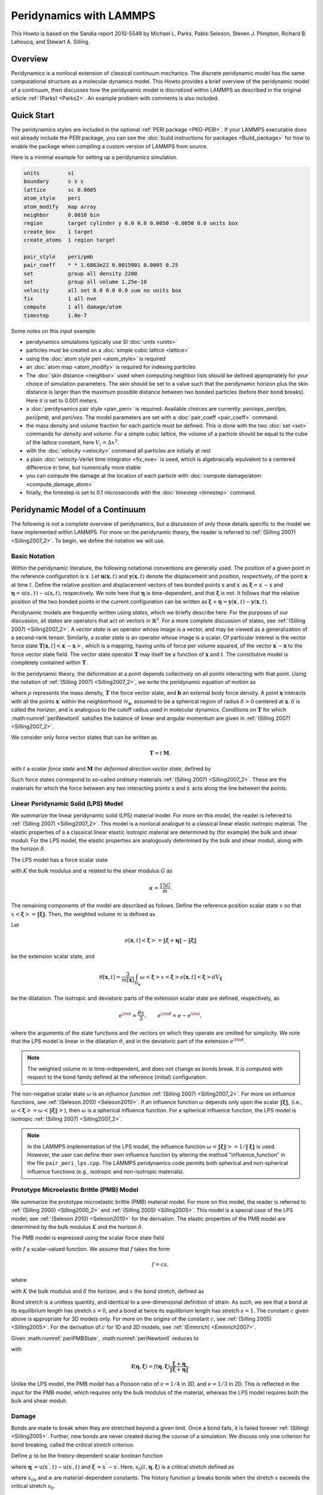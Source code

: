 Peridynamics with LAMMPS
========================

This Howto is based on the Sandia report 2010-5549 by Michael L. Parks,
Pablo Seleson, Steven J. Plimpton, Richard B. Lehoucq, and
Stewart A. Silling.

Overview
""""""""

Peridynamics is a nonlocal extension of classical continuum mechanics.
The discrete peridynamic model has the same computational structure as a
molecular dynamics model.  This Howto provides a brief overview of the
peridynamic model of a continuum, then discusses how the peridynamic
model is discretized within LAMMPS as described in the original article
:ref:`(Parks) <Parks2>`.  An example problem with comments is also
included.

Quick Start
"""""""""""

The peridynamics styles are included in the optional :ref:`PERI package
<PKG-PERI>`.  If your LAMMPS executable does not already include the
PERI package, you can see the :doc:`build instructions for packages
<Build_package>` for how to enable the package when compiling a custom
version of LAMMPS from source.

Here is a minimal example for setting up a peridynamics simulation.

.. code-block:: LAMMPS

   units         si
   boundary      s s s
   lattice       sc 0.0005
   atom_style    peri
   atom_modify   map array
   neighbor      0.0010 bin
   region        target cylinder y 0.0 0.0 0.0050 -0.0050 0.0 units box
   create_box    1 target
   create_atoms  1 region target

   pair_style    peri/pmb
   pair_coeff    * * 1.6863e22 0.0015001 0.0005 0.25
   set           group all density 2200
   set           group all volume 1.25e-10
   velocity      all set 0.0 0.0 0.0 sum no units box
   fix           1 all nve
   compute       1 all damage/atom
   timestep      1.0e-7

Some notes on this input example:

- peridynamics simulations typically use SI :doc:`units <units>`
- particles must be created on a :doc:`simple cubic lattice <lattice>`
- using the :doc:`atom style peri <atom_style>` is required
- an :doc:`atom map <atom_modify>` is required for indexing particles
- The :doc:`skin distance <neighbor>` used when computing neighbor lists
  should be defined appropriately for your choice of simulation
  parameters. The *skin* should be set to a value such that the
  peridynamic horizon plus the skin distance is larger than the maximum
  possible distance between two bonded particles (before their bond
  breaks). Here it is set to 0.001 meters.
- a :doc:`peridynamics pair style <pair_peri>` is required.  Available
  choices are currently: *peri/eps*, *peri/lps*, *peri/pmb*, and
  *peri/ves*.  The model parameters are set with a :doc:`pair_coeff
  <pair_coeff>` command.
- the mass density and volume fraction for each particle must be
  defined.  This is done with the two :doc:`set <set>` commands for
  *density* and *volume*.  For a simple cubic lattice, the volume of a
  particle should be equal to the cube of the lattice constant, here
  :math:`V_i = \Delta x ^3`.
- with the :doc:`velocity <velocity>` command all particles are initially at rest
- a plain :doc:`velocity-Verlet time integrator <fix_nve>` is used,
  which is algebraically equivalent to a centered difference in time,
  but numerically more stable
- you can compute the damage at the location of each particle with
  :doc:`compute damage/atom <compute_damage_atom>`
- finally, the timestep is set to 0.1 microseconds with the
  :doc:`timestep <timestep>` command.


Peridynamic Model of a Continuum
""""""""""""""""""""""""""""""""

The following is not a complete overview of peridynamics, but a
discussion of only those details specific to the model we have
implemented within LAMMPS. For more on the peridynamic theory, the
reader is referred to :ref:`(Silling 2007) <Silling2007_2>`. To begin,
we define the notation we will use.

Basic Notation
^^^^^^^^^^^^^^

Within the peridynamic literature, the following notational conventions
are generally used. The position of a given point in the reference
configuration is :math:`\textbf{x}`. Let
:math:`\mathbf{u}(\mathbf{x},t)` and :math:`\mathbf{y}(\mathbf{x},t)`
denote the displacement and position, respectively, of the point
:math:`\mathbf{x}` at time :math:`t`. Define the relative position and
displacement vectors of two bonded points :math:`\textbf{x}` and
:math:`\textbf{x}^\prime` as :math:`\mathbf{\xi} = \textbf{x}^\prime -
\textbf{x}` and :math:`\mathbf{\eta} = \textbf{u}(\textbf{x}^\prime,t) -
\textbf{u}(\textbf{x},t)`, respectively. We note here that
:math:`\mathbf{\eta}` is time-dependent, and that :math:`\mathbf{\xi}`
is not. It follows that the relative position of the two bonded points
in the current configuration can be written as :math:`\boldsymbol{\xi} +
\boldsymbol{\eta} =
\mathbf{y}(\mathbf{x}^{\prime},t)-\mathbf{y}(\mathbf{x},t)`.

Peridynamic models are frequently written using *states*, which we
briefly describe here. For the purposes of our discussion, all states
are operators that act on vectors in :math:`\mathbb{R}^3`. For a more
complete discussion of states, see :ref:`(Silling 2007)
<Silling2007_2>`. A *vector state* is an operator whose image is a
vector, and may be viewed as a generalization of a second-rank
tensor. Similarly, a *scalar state* is an operator whose image is a
scalar. Of particular interest is the vector force state
:math:`\underline{\mathbf{T}}\left[ \mathbf{x},t \right]\left<
\mathbf{x}^{\prime}-\mathbf{x} \right>`, which is a mapping, having
units of force per volume squared, of the vector
:math:`\mathbf{x}^{\prime}-\mathbf{x}` to the force vector state
field. The vector state operator :math:`\underline{\mathbf{T}}` may
itself be a function of :math:`\mathbf{x}` and :math:`t`. The
constitutive model is completely contained within
:math:`\underline{\mathbf{T}}`.

In the peridynamic theory, the deformation at a point depends
collectively on all points interacting with that point. Using the
notation of :ref:`(Silling 2007) <Silling2007_2>`, we write the
peridynamic equation of motion as

.. math::
   :label: periNewtonII

   \rho(\mathbf{x}) \ddot{\mathbf{u}}(\mathbf{x},t) =
   \int_{\mathcal{H}_{\mathbf{x}}} \left\{
   \underline{\mathbf{T}}\left[\mathbf{x},t
   \right]\left<\mathbf{x}^{\prime}-\mathbf{x} \right> -
   \underline{\mathbf{T}}\left[\mathbf{x}^{\prime},t
   \right]\left<\mathbf{x}-\mathbf{x}^{\prime} \right> \right\}
   {d}V_{\mathbf{x}^\prime} + \mathbf{b}(\mathbf{x},t),

where :math:`\rho` represents the mass density,
:math:`\underline{\mathbf{T}}` the force vector state, and
:math:`\mathbf{b}` an external body force density. A point
:math:`\mathbf{x}` interacts with all the points
:math:`\mathbf{x}^{\prime}` within the neighborhood
:math:`\mathcal{H}_{\mathbf{x}}`, assumed to be a spherical region of
radius :math:`\delta>0` centered at :math:`\mathbf{x}`. :math:`\delta`
is called the *horizon*, and is analogous to the cutoff radius used in
molecular dynamics. Conditions on :math:`\underline{\mathbf{T}}` for
which :math:numref:`periNewtonII` satisfies the balance of linear and angular
momentum are given in :ref:`(Silling 2007) <Silling2007_2>`.

We consider only force vector states that can be written as

.. math::

   \underline{\mathbf{T}} = \underline{t}\,\underline{\mathbf{M}},

with :math:`\underline{t}` a *scalar force state* and
:math:`\underline{\mathbf{M}}` the *deformed direction vector
state*, defined by

.. math::
   :label: periM

   \underline{\mathbf{M}}\left< \boldsymbol{\xi} \right> =
   \left\{ \begin{array}{cl}
   \frac{\boldsymbol{\xi} + \boldsymbol{\eta}}{
   \left\Vert \boldsymbol{\xi} + \boldsymbol{\eta} \right\Vert
   } & \left\Vert \boldsymbol{\xi} + \boldsymbol{\eta} \right\Vert \neq 0 \\
   \boldsymbol{0}  & \textrm{otherwise}
   \end{array}
   \right. .

Such force states correspond to so-called *ordinary* materials
:ref:`(Silling 2007) <Silling2007_2>`. These are the materials for which
the force between any two interacting points :math:`\textbf{x}` and
:math:`\textbf{x}^\prime` acts along the line between the points.


Linear Peridynamic Solid (LPS) Model
^^^^^^^^^^^^^^^^^^^^^^^^^^^^^^^^^^^^

We summarize the linear peridynamic solid (LPS) material model. For more
on this model, the reader is referred to :ref:`(Silling 2007)
<Silling2007_2>`.  This model is a nonlocal analogue to a classical
linear elastic isotropic material. The elastic properties of a a
classical linear elastic isotropic material are determined by (for
example) the bulk and shear moduli. For the LPS model, the elastic
properties are analogously determined by the bulk and shear moduli,
along with the horizon :math:`\delta`.

The LPS model has a force scalar state

.. math::
   :label: periLPSState

   \underline{t} = \frac{3K\theta}{m}\underline{\omega}\,\underline{x} +
   \alpha \underline{\omega}\,\underline{e}^{\rm d},

with :math:`K` the bulk modulus and :math:`\alpha` related to the shear
modulus :math:`G` as

.. math::

   \alpha = \frac{15 G}{m}.

The remaining components of the model are described as follows. Define
the reference position scalar state :math:`\underline{x}` so that
:math:`\underline{x}\left<\boldsymbol{\xi} \right> = \left\Vert
\boldsymbol{\xi} \right\Vert`. Then, the weighted volume :math:`m` is
defined as

.. math::
   :label: periWeightedVolume

   m\left[ \mathbf{x} \right] = \int_{\mathcal{H}_\mathbf{x}}
   \underline{\omega} \left<\boldsymbol{\xi}\right>
   \underline{x}\left<\boldsymbol{\xi} \right>
   \underline{x}\left<\boldsymbol{\xi} \right>{d}V_{\boldsymbol{\xi} }.

Let

.. math::

   \underline{e}\left[ \mathbf{x},t \right] \left<\boldsymbol{\xi}
   \right> = \left\Vert \boldsymbol{\xi} + \boldsymbol{\eta}
   \right\Vert - \left\Vert \boldsymbol{\xi} \right\Vert

be the extension scalar state, and

.. math::

   \theta\left[ \mathbf{x}, t \right] = \frac{3}{m\left[ \mathbf{x}
   \right]}\int_{\mathcal{H}_\mathbf{x}} \underline{\omega}
   \left<\boldsymbol{\xi}\right> \underline{x}\left<\boldsymbol{\xi}
   \right> \underline{e}\left[ \mathbf{x},t
   \right]\left<\boldsymbol{\xi} \right>{d}V_{\boldsymbol{\xi}}

be the dilatation. The isotropic and deviatoric parts of the extension
scalar state are defined, respectively, as

.. math::

   \underline{e}^{\rm i}=\frac{\theta \underline{x}}{3}, \qquad
   \underline{e}^{\rm d} = \underline{e}- \underline{e}^{\rm i},


where the arguments of the state functions and the vectors on which they
operate are omitted for simplicity. We note that the LPS model is linear
in the dilatation :math:`\theta`, and in the deviatoric part of the
extension :math:`\underline{e}^{\rm d}`.

.. note::

   The weighted volume :math:`m` is time-independent, and does
   not change as bonds break. It is computed with respect to the bond
   family defined at the reference (initial) configuration.

The non-negative scalar state :math:`\underline{\omega}` is an
*influence function* :ref:`(Silling 2007) <Silling2007_2>`. For more on
influence functions, see :ref:`(Seleson 2010) <Seleson2010>`. If an
influence function :math:`\underline{\omega}` depends only upon the
scalar :math:`\left\Vert \boldsymbol{\xi} \right\Vert`, (i.e.,
:math:`\underline{\omega}\left<\boldsymbol{\xi}\right> =
\underline{\omega}\left<\left\Vert \boldsymbol{\xi} \right\Vert\right>`\
), then :math:`\underline{\omega}` is a spherical influence function.
For a spherical influence function, the LPS model is isotropic
:ref:`(Silling 2007) <Silling2007_2>`.

.. note::

   In the LAMMPS implementation of the LPS model, the influence function
   :math:`\underline{\omega}\left<\left\Vert \boldsymbol{\xi}
   \right\Vert\right> = 1 / \left\Vert \boldsymbol{\xi} \right\Vert` is
   used. However, the user can define their own influence function by
   altering the method "influence_function" in the file
   ``pair_peri_lps.cpp``. The LAMMPS peridynamics code permits both
   spherical and non-spherical influence functions (e.g., isotropic and
   non-isotropic materials).


Prototype Microelastic Brittle (PMB) Model
^^^^^^^^^^^^^^^^^^^^^^^^^^^^^^^^^^^^^^^^^^

We summarize the prototype microelastic brittle (PMB) material
model. For more on this model, the reader is referred to
:ref:`(Silling 2000) <Silling2000_2>` and :ref:`(Silling 2005)
<Silling2005>`.  This model is a special case of the LPS model; see
:ref:`(Seleson 2010) <Seleson2010>` for the derivation. The elastic
properties of the PMB model are determined by the bulk modulus :math:`K`
and the horizon :math:`\delta`.

The PMB model is expressed using the scalar force state field

.. math::
   :label: periPMBState

   \underline{t}\left[ \mathbf{x},t \right]\left< \boldsymbol{\xi} \right> = \frac{1}{2} f\left( \boldsymbol{\eta} ,\boldsymbol{\xi} \right),

with :math:`f` a scalar-valued function. We assume that :math:`f` takes
the form

.. math::

   f = c s,

where

.. math::
   :label: peric

   c = \frac{18K}{\pi \delta^4},

with :math:`K` the bulk modulus and :math:`\delta` the horizon, and
:math:`s` the bond stretch, defined as

.. math::
   :label: peristretch

   s(t,\mathbf{\eta},\mathbf{\xi}) = \frac{ \left\Vert {\mathbf{\eta}+\mathbf{\xi}} \right\Vert - \left\Vert {\mathbf{\xi}} \right\Vert }{\left\Vert {\mathbf{\xi}} \right\Vert}.

Bond stretch is a unitless quantity, and identical to a one-dimensional
definition of strain. As such, we see that a bond at its equilibrium
length has stretch :math:`s=0`, and a bond at twice its equilibrium
length has stretch :math:`s=1`.  The constant :math:`c` given above is
appropriate for 3D models only. For more on the origins of the constant
:math:`c`, see :ref:`(Silling 2005) <Silling2005>`. For the derivation
of :math:`c` for 1D and 2D models, see :ref:`(Emmrich) <Emmrich2007>`.

Given :math:numref:`periPMBState`, :math:numref:`periNewtonII` reduces to

.. math::
   :label: periPMBEOM

   \rho(\mathbf{x}) \ddot{\mathbf{u}}(\mathbf{x},t) = \int_{\mathcal{H}_\mathbf{x}} \mathbf{f} \left( \boldsymbol{\eta},\boldsymbol{\xi} \right){d}V_{\boldsymbol{\xi}} + \mathbf{b}(\mathbf{x},t),

with

.. math::

   \mathbf{f} \left( \boldsymbol{\eta},  \boldsymbol{\xi}\right) =f \left( \boldsymbol{\eta},  \boldsymbol{\xi}\right)  \frac{\boldsymbol{\xi}+ \boldsymbol{\eta}}{ \left\Vert {\boldsymbol{\xi} + \boldsymbol{\eta}} \right\Vert}.

Unlike the LPS model, the PMB model has a Poisson ratio of
:math:`\nu=1/4` in 3D, and :math:`\nu=1/3` in 2D. This is reflected in
the input for the PMB model, which requires only the bulk modulus of the
material, whereas the LPS model requires both the bulk and shear moduli.

.. _peridamage:

Damage
^^^^^^

Bonds are made to break when they are stretched beyond a given
limit. Once a bond fails, it is failed forever :ref:`(Silling)
<Silling2005>`. Further, new bonds are never created during the course
of a simulation. We discuss only one criterion for bond breaking, called
the *critical stretch* criterion.

Define :math:`\mu` to be the history-dependent scalar
boolean function

.. math::
   :label: perimu

   \mu(t,\mathbf{\eta},\mathbf{\xi}) = \left\{
   \begin{array}{cl}
   1 & \mbox{if $s(t^\prime,\mathbf{\eta},\mathbf{\xi})< \min \left(s_0(t^\prime,\mathbf{\eta},\mathbf{\xi}) , s_0(t^\prime,\mathbf{\eta}^\prime,\mathbf{\xi}^\prime) \right)$ for all $0 \leq t^\prime \leq t$} \\
   0 & \mbox{otherwise}
   \end{array}\right\}.

where :math:`\mathbf{\eta}^\prime = \textbf{u}(\textbf{x}^{\prime
\prime},t) - \textbf{u}(\textbf{x}^\prime,t)` and
:math:`\mathbf{\xi}^\prime = \textbf{x}^{\prime \prime} -
\textbf{x}^\prime`. Here, :math:`s_0(t,\mathbf{\eta},\mathbf{\xi})` is a
critical stretch defined as

.. math::
   :label: peris0

   s_0(t,\mathbf{\eta},\mathbf{\xi}) = s_{00} - \alpha s_{\min}(t,\mathbf{\eta},\mathbf{\xi}), \qquad s_{\min}(t) = \min_{\mathbf{\xi}} s(t,\mathbf{\eta},\mathbf{\xi}),

where :math:`s_{00}` and :math:`\alpha` are material-dependent
constants. The history function :math:`\mu` breaks bonds when the
stretch :math:`s` exceeds the critical stretch :math:`s_0`.

Although :math:`s_0(t,\mathbf{\eta},\mathbf{\xi})` is expressed as a
property of a particle, bond breaking must be a symmetric operation for
all particle pairs sharing a bond. That is, particles :math:`\textbf{x}`
and :math:`\textbf{x}^\prime` must utilize the same test when deciding
to break their common bond. This can be done by any method that treats
the particles symmetrically. In the definition of :math:`\mu` above, we
have chosen to take the minimum of the two :math:`s_0` values for
particles :math:`\textbf{x}` and :math:`\textbf{x}^\prime` when
determining if the :math:`\textbf{x}`--:math:`\textbf{x}^\prime` bond
should be broken.

Following :ref:`(Silling) <Silling2005>`, we can define the damage at a
point :math:`\textbf{x}` as

.. math::
   :label: peridamage

   \varphi(\textbf{x}, t) = 1 - \frac{\int_{\mathcal{H}_{\textbf{x}}} \mu(t,\mathbf{\eta},\mathbf{\xi}) dV_{\textbf{x}^\prime}
   }{ \int_{\mathcal{H}_{\textbf{x}}} dV_{\textbf{x}^\prime} }.

Discrete Peridynamic Model and LAMMPS Implementation
""""""""""""""""""""""""""""""""""""""""""""""""""""

In LAMMPS, instead of :math:numref:`periNewtonII`, we model this equation of
motion:

.. math::

   \rho(\mathbf{x}) \ddot{\textbf{y}}(\mathbf{x},t) = \int_{\mathcal{H}_{\mathbf{x}}}
   \left\{ \underline{\mathbf{T}}\left[ \mathbf{x},t \right]\left<\mathbf{x}^{\prime}-\mathbf{x} \right>
   - \underline{\mathbf{T}}\left[\mathbf{x}^{\prime},t \right]\left<\mathbf{x}-\mathbf{x}^{\prime} \right> \right\}
     {d}V_{\mathbf{x}^\prime} + \mathbf{b}(\mathbf{x},t),

where we explicitly track and store at each timestep the positions and
not the displacements of the particles. We observe that
:math:`\ddot{\textbf{y}}(\textbf{x}, t) = \ddot{\textbf{x}} +
\ddot{\textbf{u}}(\textbf{x}, t) = \ddot{\textbf{u}}(\textbf{x}, t)`, so
that this is equivalent to :math:numref:`periNewtonII`.

Spatial Discretization
^^^^^^^^^^^^^^^^^^^^^^

The region defining a peridynamic material is discretized into particles
forming a simple cubic lattice with lattice constant :math:`\Delta x`,
where each particle :math:`i` is associated with some volume fraction
:math:`V_i`. For any particle :math:`i`, let :math:`\mathcal{F}_i`
denote the family of particles for which particle :math:`i` shares a
bond in the reference configuration.  That is,

.. math::
   :label: periBondFamily

   \mathcal{F}_i = \{ p ~ | ~ \left\Vert {\textbf{x}_p - \textbf{x}_i} \right\Vert \leq \delta \}.

The discretized equation of motion replaces :math:numref:`periNewtonII` with

.. math::
   :label: peridiscreteNewtonII

   \rho \ddot{\textbf{y}}_i^n =
   \sum_{p \in \mathcal{F}_i}
   \left\{ \underline{\mathbf{T}}\left[ \textbf{x}_i,t \right]\left<\textbf{x}_p^{\prime}-\textbf{x}_i \right>
   - \underline{\mathbf{T}}\left[\textbf{x}_p,t \right]\left<\textbf{x}_i-\textbf{x}_p \right> \right\}
     V_{p} + \textbf{b}_i^n,

where :math:`n` is the timestep number and subscripts denote the particle number.

Short-Range Forces
^^^^^^^^^^^^^^^^^^

In the model discussed so far, particles interact only through their
bond forces. A particle with no bonds becomes a free non-interacting
particle. To account for contact forces, short-range forces are
introduced :ref:`(Silling 2007) <Silling2007_2>`. We add to the force in
:math:numref:`peridiscreteNewtonII` the following force

.. math::
   :label: perifS

   \textbf{f}_S(\textbf{y}_p,\textbf{y}_i) = \min \left\{ 0, \frac{c_S}{\delta}(\left\Vert {\textbf{y}_p-\textbf{y}_i} \right\Vert - d_{pi}) \right\}
   \frac{\textbf{y}_p-\textbf{y}_i}{\left\Vert {\textbf{y}_p-\textbf{y}_i} \right\Vert},

where :math:`d_{pi}` is the short-range interaction distance between
particles :math:`p` and :math:`i`, and :math:`c_S` is a multiple of the
constant :math:`c` from :math:numref:`peric`. Note that the short-range force
is always repulsive, never attractive. In practice, we choose

.. math::
   :label: pericS

   c_S = 15 \frac{18K}{\pi \delta^4}.

For the short-range interaction distance, we choose :ref:`(Silling 2007)
<Silling2007_2>`

.. math::
   :label: perid

   d_{pi} = \min \left\{ 0.9 \left\Vert {\textbf{x}_p - \textbf{x}_i} \right\Vert, 1.35 (r_p + r_i) \right\},

where :math:`r_i` is called the *node radius* of particle
:math:`i`. Given a discrete lattice, we choose :math:`r_i` to be half
the lattice constant.

.. note::

   For a simple cubic lattice, :math:`\Delta x = \Delta y = \Delta z`.

Given this definition of :math:`d_{pi}`, contact forces appear only when
particles are under compression.

When accounting for short-range forces, it is convenient to define the
short-range family of particles

.. math::

   \mathcal{F}^S_i = \{ p ~ | ~ \left\Vert {\textbf{y}_p - \textbf{y}_i} \right\Vert \leq d_{pi} \}.


Modification to the Particle Volume
^^^^^^^^^^^^^^^^^^^^^^^^^^^^^^^^^^^

The right-hand side of :math:numref:`peridiscreteNewtonII` may be thought of as
a midpoint quadrature of :math:numref:`periNewtonII`. To slightly improve the
accuracy of this quadrature, we discuss a modification to the particle
volume used in :math:numref:`peridiscreteNewtonII`. In a situation where two
particles share a bond with :math:`\left\Vert { \textbf{x}_p -
\textbf{x}_i }\right\Vert = \delta`, for example, we suppose that only
approximately half the volume of each particle is "seen" by the other
:ref:`(Silling 2007) <Silling2007>`. When computing the force of each
particle on the other we use :math:`V_p / 2` rather than :math:`V_p` in
:math:numref:`peridiscreteNewtonII`. As such, we introduce a nodal volume
scaling function for all bonded particles where :math:`\delta - r_i \leq
\left\Vert { \textbf{x}_p - \textbf{x}_i } \right\Vert \leq \delta` (see
the Figure below).

We choose to use a linear unitless nodal volume scaling function

.. math::

   \nu(\textbf{x}_p - \textbf{x}_i) = \left\{
   \begin{array}{cl}
   -\frac{1}{2 r_i} \left\Vert {\textbf{x}_p - \textbf{x}_i} \right\Vert + \left( \frac{\delta}{2 r_i} + \frac{1}{2} \right) & \mbox{if }
   \delta - r_i \leq \left\Vert {\textbf{x}_p - \textbf{x}_i } \right\Vert \leq \delta \\
   1 & \mbox{if } \left\Vert {\textbf{x}_p - \textbf{x}_i } \right\Vert \leq \delta - r_i \\
   0 & \mbox{otherwise}
   \end{array}
   \right\}

If :math:`\left\Vert {\textbf{x}_p - \textbf{x}_i} \right\Vert = \delta`, :math:`\nu = 0.5`, and if
:math:`\left\Vert {\textbf{x}_p - \textbf{x}_i} \right\Vert = \delta - r_i`, :math:`\nu = 1.0`, for
example.


.. figure:: JPG/pdlammps_fig1.png
   :figwidth: 80%
   :figclass: align-center

   Diagram showing horizon of a particular particle, demonstrating that
   the volume associated with particles near the boundary of the horizon is
   not completely contained within the horizon.

Temporal Discretization
^^^^^^^^^^^^^^^^^^^^^^^

When discretizing time in LAMMPS, we use a velocity-Verlet scheme, where
both the position and velocity of the particle are stored
explicitly. The velocity-Verlet scheme is generally expressed in three
steps. In :ref:`Algorithm 1 <algvelverlet>`, :math:`\rho_i` denotes the
mass density of a particle and :math:`\widetilde{\textbf{f}}_i^n`
denotes the the net force density on particle :math:`i` at timestep
:math:`n`. The LAMMPS command :doc:`fix nve <fix_nve>` performs a
velocity-Verlet integration.

   .. _algvelverlet:

   .. admonition:: Algorithm 1: Velocity Verlet
      :class: tip

      | 1: :math:`\textbf{v}_i^{n + 1/2} = \textbf{v}_i^n + \frac{\Delta t}{2 \rho_i} \widetilde{\textbf{f}}_i^n`
      | 2: :math:`\textbf{y}_i^{n+1}     = \textbf{y}_i^n + \Delta t \textbf{v}_i^{n + 1/2}`
      | 3: :math:`\textbf{v}_i^{n+1} = \textbf{v}_i^{n+1/2} + \frac{\Delta t}{2 \rho_i} \widetilde{\textbf{f}}_i^{n+1}`

Breaking Bonds
^^^^^^^^^^^^^^

During the course of simulation, it may be necessary to break bonds, as
described in the :ref:`Damage section <peridamage>`. Bonds are recorded
as broken in a simulation by removing them from the bond family
:math:`\mathcal{F}_i` (see :math:numref:`periBondFamily`).

A naive implementation would have us first loop over all bonds and
compute :math:`s_{min}` in :math:numref:`peris0`, then loop over all bonds
again and break bonds with a stretch :math:`s > s0` as in
:math:numref:`perimu`, and finally loop over all particles and compute forces
for the next step of :ref:`Algorithm 1 <algvelverlet>`. For reasons of
computational efficiency, we will utilize the values of :math:`s_0` from
the *previous* timestep when deciding to break a bond.

.. note::

   For the first timestep, :math:`s_0` is initialized to
   :math:`\mathbf{\infty}` for all nodes. This means that no bonds may
   be broken until the second timestep. As such, it is recommended that
   the first few timesteps of the peridynamic simulation not involve any
   actions that might result in the breaking of bonds. As a practical
   example, the projectile in the :ref:`commented example below
   <periexample>` is placed such that it does not impact the target
   brittle plate until several timesteps into the simulation.

LPS Pseudocode
^^^^^^^^^^^^^^

A sketch of the LPS model implementation in the PERI package appears in
:ref:`Algorithm 2 <algperilps>`. This algorithm makes use of the
routines in :ref:`Algorithm 3 <algperilpsm>` and :ref:`Algorithm 4
<algperilpstheta>`.

   .. _algperilps:

   .. admonition:: Algorithm 2: LPS Peridynamic Model Pseudocode
      :class: tip

      | Fix :math:`s_{00}`, :math:`\alpha`, horizon :math:`\delta`, bulk modulus :math:`K`, shear modulus :math:`G`, timestep :math:`\Delta t`, and generate initial lattice of particles with lattice constant :math:`\Delta x`. Let there be :math:`N` particles. Define constant :math:`c_S` for repulsive short-range forces.
      | Initialize bonds between all particles :math:`i \neq j` where :math:`\left\Vert {\textbf{x}_j - \textbf{x}_i} \right\Vert \leq \delta`
      | Initialize weighted volume :math:`m` for all particles using :ref:`Algorithm 3 <algperilpsm>`
      | Initialize :math:`s_0 = \mathbf{\infty}` {*Initialize each entry to MAX_DOUBLE*}
      | **while** not done **do**
      |     Perform step 1 of :ref:`Algorithm 1 <algvelverlet>`, updating velocities of all particles
      |     Perform step 2 of :ref:`Algorithm 1 <algvelverlet>`, updating positions of all particles
      |     :math:`\tilde{s}_0 = \mathbf{\infty}` {*Initialize each entry to MAX_DOUBLE*}
      |     **for** :math:`i=1` to :math:`N` **do**
      |         {Compute short-range forces}
      |         **for all** particles :math:`j \in \mathcal{F}^S_i` (the short-range family of nodes for particle :math:`i`) **do**
      |             :math:`r = \left\Vert {\textbf{y}_j - \textbf{y}_i} \right\Vert`
      |             :math:`dr = \min \{ 0, r - d \}` {*Short-range forces are only repulsive, never attractive*}
      |             :math:`k = \frac{c_S}{\delta} V_k dr` {:math:`c_S` *defined in :math:numref:`pericS`*}
      |             :math:`\textbf{f} = \textbf{f} + k \frac{\textbf{y}_j-\textbf{y}_i}{\left\Vert {\textbf{y}_j-\textbf{y}_i} \right\Vert}`
      |         **end for**
      |     **end for**
      |     Compute the dilatation for each particle using :ref:`Algorithm 4 <algperilpstheta>`
      |     **for** :math:`i=1` to :math:`N` **do**
      |         {Compute bond forces}
      |         **for all** particles :math:`j` sharing an unbroken bond with particle :math:`i` **do**
      |             :math:`e = \left\Vert {\textbf{y}_j - \textbf{y}_i} \right\Vert - \left\Vert {\textbf{x}_j - \textbf{x}_i} \right\Vert`
      |             :math:`\omega_+ = \underline{\omega}\left<\textbf{x}_j - \textbf{x}_i\right>` {*Influence function evaluation*}
      |             :math:`\omega_- = \underline{\omega}\left<\textbf{x}_i - \textbf{x}_j\right>` {*Influence function evaluation*}
      |             :math:`\hat{f} = \left[ (3K-5G)\left( \frac{\theta(i)}{m(i)}\omega_+ + \frac{\theta(j)}{m(j)}\omega_- \right) \left\Vert {\textbf{x}_j - \textbf{x}_i} \right\Vert + 15G \left( \frac{\omega_+}{m(i)} + \frac{\omega_-}{m(j)} \right) e \right] \nu(\textbf{x}_j - \textbf{x}_i) V_j`
      |             :math:`\textbf{f} = \textbf{f} + \hat{f} \frac{\textbf{y}_j-\textbf{y}_i}{\left\Vert {\textbf{y}_j-\textbf{y}_i} \right\Vert}`
      |             **if** :math:`(dr / \left\Vert {\textbf{x}_j - \textbf{x}_i} \right\Vert) > \min(s_0(i), s_0(j))` **then**
      |                Break :math:`i`'s bond with :math:`j` {:math:`j` *'s bond with* :math:`i` *will be broken when this loop iterates on* :math:`j`}
      |             **end if**
      |             :math:`\tilde{s}_0(i) = \min (\tilde{s}_0(i),s_{00}-\alpha(dr / \left\Vert {\textbf{x}_j - \textbf{x}_i} \right\Vert))`
      |         **end for**
      |     **end for**
      |     :math:`s_0 = \tilde{s}_0` {*Store for use in next timestep*}
      |     Perform step 3 of :ref:`Algorithm 1 <algvelverlet>`, updating velocities of all particles
      | **end while**


   .. _algperilpsm:

   .. admonition:: Algorithm 3: Computation of Weighted Volume *m*
      :class: tip

      | **for** :math:`i=1` to :math:`N` **do**
      |     :math:`m(i) = 0.0`
      |     **for all** particles :math:`j` sharing a bond with particle :math:`i` **do**
      |         :math:`m(i) = m(i) + \underline{\omega}\left<\textbf{x}_j - \textbf{x}_i\right> \left\Vert {\textbf{x}_j - \textbf{x}_i} \right\Vert^2 \nu(\textbf{x}_j - \textbf{x}_i) V_j`
      |     **end for**
      | **end for**

   .. _algperilpstheta:

   .. admonition:: Algorithm 4: Computation of Dilatation :math:`\theta`
      :class: tip

      | **for** :math:`i=1` to :math:`N` **do**
      |     :math:`\theta(i) = 0.0`
      |     **for all** particles :math:`j` sharing an unbroken bond with particle :math:`i` **do**
      |         :math:`e = \left\Vert {\textbf{y}_i - \textbf{y}_j} \right\Vert - \left\Vert {\textbf{x}_i - \textbf{x}_j} \right\Vert`
      |         :math:`\theta(i) = \theta(i) + \underline{\omega}\left<\textbf{x}_j - \textbf{x}_i\right> \left\Vert {\textbf{x}_j - \textbf{x}_i} \right\Vert e  \nu(\textbf{x}_j - \textbf{x}_i) V_j`
      |     **end for**
      |     :math:`\theta(i) = \frac{3}{m(i)}\theta(i)`
      | **end for**

PMB Pseudocode
^^^^^^^^^^^^^^

A sketch of the PMB model implementation in the PERI package appears in
:ref:`Algorithm 5 <algperipmb>`.

   .. _algperipmb:

   .. admonition:: Algorithm 5: PMB Peridynamic Model Pseudocode
      :class: tip

      | Fix :math:`s_{00}`, :math:`\alpha`, horizon :math:`\delta`, spring constant :math:`c`, timestep :math:`\Delta t`, and generate initial lattice of particles with lattice constant :math:`\Delta x`. Let there be :math:`N` particles.
      | Initialize bonds between all particles :math:`i \neq j` where :math:`\left\Vert {\textbf{x}_j - \textbf{x}_i} \right\Vert \leq \delta`
      | Initialize :math:`s_0 = \mathbf{\infty}` {*Initialize each entry to MAX_DOUBLE*}
      | **while** not done **do**
      |     Perform step 1 of :ref:`Algorithm 1 <algvelverlet>`, updating velocities of all particles
      |     Perform step 2 of :ref:`Algorithm 1 <algvelverlet>`, updating positions of all particles
      |     :math:`\tilde{s}_0 = \mathbf{\infty}` {*Initialize each entry to MAX_DOUBLE*}
      |     **for** :math:`i=1` to :math:`N` **do**
      |         {Compute short-range forces}
      |         **for all** particles :math:`j \in \mathcal{F}^S_i` (the short-range family of nodes for particle :math:`i`) **do**
      |             :math:`r = \left\Vert {\textbf{y}_j - \textbf{y}_i} \right\Vert`
      |             :math:`dr = \min \{ 0, r - d \}` {*Short-range forces are only repulsive, never attractive*}
      |             :math:`k = \frac{c_S}{\delta} V_k dr` {:math:`c_S` *defined in :math:numref:`pericS`*}
      |             :math:`\textbf{f} = \textbf{f} + k \frac{\textbf{y}_j-\textbf{y}_i}{\left\Vert {\textbf{y}_j-\textbf{y}_i} \right\Vert}`
      |         **end for**
      |     **end for**
      |     **for** :math:`i=1` to :math:`N` **do**
      |         {Compute bond forces}
      |         **for all** particles :math:`j` sharing an unbroken bond with particle :math:`i` **do**
      |             :math:`r = \left\Vert {\textbf{y}_j - \textbf{y}_i} \right\Vert`
      |             :math:`dr = r - \left\Vert {\textbf{x}_j - \textbf{x}_i} \right\Vert`
      |             :math:`k = \frac{c}{\left\Vert {\textbf{x}_i - \textbf{x}_j} \right\Vert} \nu(\textbf{x}_i - \textbf{x}_j) V_j dr` {:math:`c` *defined in :math:numref:`peric`*}
      |             :math:`\textbf{f} = \textbf{f} + k \frac{\textbf{y}_j-\textbf{y}_i}{\left\Vert {\textbf{y}_j-\textbf{y}_i} \right\Vert}`
      |             **if** :math:`(dr / \left\Vert {\textbf{x}_j - \textbf{x}_i} \right\Vert) > \min(s_0(i), s_0(j))` **then**
      |                 Break :math:`i`'s bond with :math:`j` {:math:`j`\ *'s bond with* :math:`i` *will be broken when this loop iterates on* :math:`j`}
      |             **end if**
      |             :math:`\tilde{s}_0(i) = \min (\tilde{s}_0(i),s_{00}-\alpha(dr / \left\Vert {\textbf{x}_j - \textbf{x}_i} \right\Vert))`
      |         **end for**
      |     **end for**
      |     :math:`s_0 = \tilde{s}_0` {*Store for use in next timestep*}
      |     Perform step 3 of :ref:`Algorithm 1 <algvelverlet>`, updating velocities of all particles
      | **end while**

Damage
^^^^^^

The damage associated with every particle (see :math:numref:`peridamage`) can
optionally be computed and output with a LAMMPS data dump. To do this,
your input script must contain the command :doc:`compute damage/atom
<compute_damage_atom>` This enables a LAMMPS per-atom compute to
calculate the damage associated with each particle every time a LAMMPS
:doc:`data dump <dump>` frame is written.

Visualizing Simulation Results
^^^^^^^^^^^^^^^^^^^^^^^^^^^^^^

There are multiple ways to visualize the simulation results. Typically,
you want to display the particles and color code them by the value
computed with the :doc:`compute damage/atom <compute_damage_atom>`
command.

This can be done, for example, by using the built-in visualizer of the
:doc:`dump image or dump movie <dump_image>` command to create snapshot
images or a movie. Below are example command lines for using dump image
with the :ref:`example listed below <periexample>` and a set of images
created for steps 300, 600, and 2000 this way.

.. code-block:: LAMMPS

   dump            D2 all image 100 dump.peri.*.png c_C1 type box no 0.0 view 30 60 zoom 1.5 up 0 0 -1  ssao yes 4539 0.6
   dump_modify     D2 pad 5 adiam * 0.001 amap 0.0 1.0 ca 0.1 3 min blue 0.5 yellow max red

.. |periimage1| image:: JPG/dump.peri.300.png
   :width: 32%

.. |periimage2| image:: JPG/dump.peri.600.png
   :width: 32%

.. |periimage3| image:: JPG/dump.peri.2000.png
   :width: 32%

|periimage1|  |periimage2|  |periimage3|

For interactive visualization, the `Ovito <https://ovito.org>`_ is very
convenient to use. Below are steps to create a visualization of the
:ref:`same example from below <periexample>` now using the generated
trajectory in the ``dump.peri`` file.

- Launch Ovito
- File -> Load File -> ``dump.peri``
- Select "-> Particle types" and under "Appearance" set "Display radius:" to 0.0005
- From the "Add modification:" drop down list select "Color coding"
- Under "Color coding" select from the "Color gradient" drop down list "Jet"
- Also under "Color coding" set "Start value:" to 0 and "End value:" to 1
- You can improve the image quality by adding the "Ambient occlusion" modification

.. figure:: JPG/ovito-peri-snap.png
   :figwidth: 80%
   :figclass: align-center

   Screenshot of visualizing a trajectory with Ovito

Pitfalls
^^^^^^^^

**Parallel Scalability**

LAMMPS operates in parallel in a :doc:`spatial-decomposition mode
<Developer_par_part>`, where each processor owns a spatial sub-domain of
the overall simulation domain and communicates with its neighboring
processors via distributed-memory message passing (MPI) to acquire ghost
atom information to allow forces on the atoms it owns to be
computed. LAMMPS also uses Verlet neighbor lists which are recomputed
every few timesteps as particles move. On these timesteps, particles
also migrate to new processors as needed. LAMMPS decomposes the overall
simulation domain so that spatial sub-domains of nearly equal volume are
assigned to each processor. When each sub-domain contains nearly the
same number of particles, this results in a reasonable load balance
among all processors. As is more typical with some peridynamic
simulations, some sub-domains may contain many particles while other
sub-domains contain few particles, resulting in a load imbalance that
impacts parallel scalability.

**Setting the "skin" distance**

The :doc:`neighbor <neighbor>` command with LAMMPS is used to set the
so-called "skin" distance used when building neighbor lists. All atom
pairs within a cutoff distance equal to the horizon :math:`\delta` plus
the skin distance are stored in the list. Unexpected crashes in LAMMPS
may be due to too small a skin distance. The skin should be set to a
value such that :math:`\delta` plus the skin distance is larger than the
maximum possible distance between two bonded particles. For example, if
:math:`s_{00}` is increased, the skin distance may also need to be
increased.

**"Lost" particles**

All particles are contained within the "simulation box" of LAMMPS. The
boundaries of this box may change with time, or not, depending on how
the LAMMPS :doc:`boundary <boundary>` command has been set. If a
particle drifts outside the simulation box during the course of a
simulation, it is called *lost*.

As an option of the :doc:`themo_modify <thermo_modify>` command of
LAMMPS, the lost keyword determines whether LAMMPS checks for lost atoms
each time it computes thermodynamics and what it does if atoms are
lost. If the value is *ignore*, LAMMPS does not check for lost atoms. If
the value is *error* or *warn*, LAMMPS checks and either issues an error
or warning. The code will exit with an error and continue with a
warning. This can be a useful debugging option. The default behavior of
LAMMPS is to exit with an error if a particle is lost.

The peridynamic module within LAMMPS does not check for lost atoms. If a
particle with unbroken bonds is lost, those bonds are marked as broken
by the remaining particles.

**Defining the peridynamic horizon** :math:`\mathbf{\delta}`

In the :doc:`pair_coeff <pair_coeff>` command, the user must specify the
horizon :math:`\delta`. This argument determines which particles are
bonded when the simulation is initialized. It is recommended that
:math:`\delta` be set to a small fraction of a lattice constant larger than
desired.

For example, if the lattice constant is 0.0005 and you wish to set the
horizon to three times the lattice constant, then set :math:`\delta` to
be 0.0015001, a value slightly larger than three times the lattice
constant. This guarantees that particles three lattice constants away
from each other are still bonded. If :math:`\delta` is set to 0.0015,
for example, floating point error may result in some pairs of particles
three lattice constants apart not being bonded.

**Breaking bonds too early**

For technical reasons, the bonds in the simulation are not created until
the end of the first timestep of the simulation. Therefore, one should
not attempt to break bonds until at least the second step of the
simulation.

Bugs
^^^^

The user is cautioned that this code is a beta release. If you are
confident that you have found a bug in the peridynamic module, please
report it in a `GitHub Issue <https://github.com/lammps/lammps/issues>`
or send an email to the LAMMPS developers. First, check the `New
features and bug fixes <https://www.lammps.org/bug.html>`_ section of
the LAMMPS website site to see if the bug has already been reported or
fixed. If not, the most useful thing you can do for us is to isolate the
problem. Run it on the smallest number of atoms and fewest number of
processors and with the simplest input script that reproduces the
bug. In your message, describe the problem and any ideas you have as to
what is causing it or where in the code the problem might be.  We'll
request your input script and data files if necessary.

Modifying and Extending the Peridynamic Module
^^^^^^^^^^^^^^^^^^^^^^^^^^^^^^^^^^^^^^^^^^^^^^

To add new features or peridynamic potentials to the peridynamic module,
the user is referred to the :doc:`Modifying & extending LAMMPS <Modify>`
section. To develop a new bond-based material, start with the *peri/pmb*
pair style as a template. To develop a new state-based material, start
with the *peri/lps* pair style as a template.

A Numerical Example
"""""""""""""""""""

To introduce the peridynamic implementation within LAMMPS, we replicate
a numerical experiment taken from section 6 of :ref:`(Silling 2005)
<Silling2005>`.

Problem Description and Setup
^^^^^^^^^^^^^^^^^^^^^^^^^^^^^

We consider the impact of a rigid sphere on a homogeneous disk of
brittle material. The sphere has diameter :math:`0.01` m and velocity
100 m/s directed normal to the surface of the target. The target
material has density :math:`\rho = 2200` kg/m:math:`^3`. A PMB material
model is used with :math:`K = 14.9` GPa and critical bond stretch
parameters given by :math:`s_{00} = 0.0005` and :math:`\alpha = 0.25`. A
three-dimensional simple cubic lattice is constructed with lattice
constant :math:`0.0005` m and horizon :math:`0.0015` m. (The horizon is
three times the lattice constant.) The target is a cylinder of diameter
:math:`0.074` m and thickness :math:`0.0025` m, and the associated
lattice contains 103,110 particles. Each particle :math:`i` has volume
fraction :math:`V_i = 1.25 \times 10^{-10} \textrm{m}^3`.

The spring constant in the PMB material model is (see :math:numref:`peric`)

.. math::
   c = \frac{18k}{\pi \delta^4} = \frac{18 (14.9 \times 10^9)}{ \pi (1.5 \times 10^{-3})^4} \approx 1.6863 \times 10^{22}.

The CFL analysis from :ref:`(Silling2005) <Silling2005>` shows that a
timestep of :math:`1.0 \times 10^{-7}` is safe.

We observe here that in IEEE double-precision floating point arithmetic
when computing the bond stretch :math:`s(t,\mathbf{\eta},\mathbf{\xi})`
at each iteration where :math:`\left\Vert {\mathbf{\eta}+\mathbf{\xi}}
\right\Vert` is computed during the iteration and :math:`\left\Vert
{\mathbf{\xi}} \right\Vert` was computed and stored for the initial
lattice, it may be that :math:`fl(s) = \varepsilon` with :math:`\left|
\varepsilon \right| \leq \varepsilon_{machine}` for an unstretched
bond. Taking :math:`\varepsilon = 2.220446049250313 \times 10^{-16}`, we
see that the value :math:`c s V_i \approx 4.68 \times 10^{-4}`, computed
when determining :math:`f`, is perhaps larger than we would like,
especially when the true force should be zero. One simple way to avoid
this issue is to insert the following instructions in Algorithm
:ref:`Algorithm 5 <algperipmb>` after instruction 21 (and similarly for
Algorithm :ref:`Algorithm 2 <algperilps>`):

   | **if** :math:`\left| dr \right| < \varepsilon_{machine}` **then**
   |    :math:`dr = 0`
   | **end if**

Qualitatively, this says that displacements from equilibrium on the
order of :math:`10^{-16}`\ m are taken to be exactly zero, a seemingly
reasonable assumption.

The Projectile
^^^^^^^^^^^^^^

The projectile used in the following experiments is not the one used in
:ref:`(Silling 2005) <Silling2005>`. The projectile used here exerts a
force

.. math::

   F(r) = - k_s (r - R)^2

on each atom where :math:`k_s` is a specified force constant, :math:`r` is
the distance from the atom to the center of the indenter, and :math:`R`
is the radius of the projectile. The force is repulsive and :math:`F(r) =
0` for :math:`r > R`. For our problem, the projectile radius :math:`R =
0.05` m, and we have chosen :math:`k_s = 1.0 \times 10^{17}` (compare
with :math:numref:`peric` above).

Writing the LAMMPS Input File
^^^^^^^^^^^^^^^^^^^^^^^^^^^^^

We discuss the example input script :ref:`listed below <periexample>`.
In line 2 we specify that SI units are to be used. We specify the
dimension (3) and boundary conditions ("shrink-wrapped") for the
computational domain in lines 3 and 4. In line 5 we specify that
peridynamic particles are to be used for this simulation. In line 7, we
set the "skin" distance used in building the LAMMPS neighbor list. In
line 8 we set the lattice constant (in meters) and in line 10 we define
the spatial region where the target will be placed. In line 12 we
specify a rectangular box enclosing the target region that defines the
simulation domain. Line 14 fills the target region with atoms. Lines 15
and 17 define the peridynamic material model, and lines 19 and 21 set
the particle density and particle volume, respectively. The particle
volume should be set to the cube of the lattice constant for a simple
cubic lattice. Line 23 sets the initial velocity of all particles to
zero. Line 25 instructs LAMMPS to integrate time with velocity-Verlet,
and lines 27-30 create the spherical projectile, sending it with a
velocity of 100 m/s towards the target. Line 32 declares a compute style
for the damage (percentage of broken bonds) associated with each
particle.  Line 33 sets the timestep, line 34 instructs LAMMPS to
provide a screen dump of thermodynamic quantities every 200 timesteps,
and line 35 instructs LAMMPS to create a data file (``dump.peri``) with
a complete snapshot of the system every 100 timesteps. This file can be
used to create still images or movies. Finally, line 36 instructs LAMMPS
to run for 2000 timesteps.

.. _periexample:

.. code-block:: LAMMPS
   :linenos:
   :caption: Peridynamics Example LAMMPS Input Script

   # 3D Peridynamic simulation with projectile"
   units           si
   dimension       3
   boundary        s s s
   atom_style      peri
   atom_modify     map array
   neighbor        0.0010 bin
   lattice         sc 0.0005
   # Create desired target
   region          target cylinder y 0.0 0.0 0.037 -0.0025 0.0 units box
   # Make 1 atom type
   create_box      1 target
   # Create the atoms in the simulation region
   create_atoms    1 region target
   pair_style      peri/pmb
   #               <type1> <type2>    <c>    <horizon>  <s00> <alpha>
   pair_coeff         *       *    1.6863e22 0.0015001 0.0005  0.25
   # Set mass density
   set             group all density 2200
   # volume = lattice constant^3
   set             group all volume 1.25e-10
   # Zero out velocities of particles
   velocity        all set 0.0 0.0 0.0 sum no units box
   # Use velocity-Verlet time integrator
   fix             F1 all nve
   # Construct spherical indenter to shatter target
   variable        y0 equal 0.00510
   variable        vy equal -100
   variable        y equal "v_y0 + step*dt*v_vy"
   fix             F2 all indent 1e17 sphere 0.0000 v_y 0.0000 0.0050 units box
   # Compute damage for each particle
   compute         C1 all damage/atom
   timestep        1.0e-7
   thermo          200
   dump            D1 all custom 100 dump.peri id type x y z c_C1
   run             2000

.. note::

   To use the LPS model, replace line 15 with :doc:`pair_style peri/lps
   <pair_peri>` and modify line 16 accordingly.

Numerical Results and Discussion
^^^^^^^^^^^^^^^^^^^^^^^^^^^^^^^^

We ran the :ref:`input script from above <periexample>`. Images of the
disk (projectile not shown) appear in Figure below.  The plot of damage
on the top monolayer was created by coloring each particle according to
its damage.

The symmetry in the computed solution arises because a "perfect" lattice
was used, and a because a perfectly spherical projectile impacted the
lattice at its geometric center. To break the symmetry in the solution,
the nodes in the peridynamic body may be perturbed slightly from the
lattice sites. To do this, the lattice of points can be slightly
perturbed using the :doc:`displace_atoms <displace_atoms>` command.

.. _figperitarget:

.. figure:: JPG/pdlammps_fig2.png
   :figwidth: 80%
   :figclass: align-center

   Target during (a) and after (b,c) impact

------------

.. _Emmrich2007:

**(Emmrich)** Emmrich, Weckner, Commun. Math. Sci., 5, 851-864 (2007),

.. _Parks2:

**(Parks)** Parks, Lehoucq, Plimpton, Silling, Comp Phys Comm, 179(11), 777-783 (2008).

.. _Silling2000_2:

**(Silling 2000)** Silling, J Mech Phys Solids, 48, 175-209 (2000).

.. _Silling2005:

**(Silling 2005)** Silling Askari, Computer and Structures, 83, 1526-1535 (2005).

.. _Silling2007_2:

**(Silling 2007)** Silling, Epton, Weckner, Xu, Askari, J Elasticity, 88, 151-184 (2007).

.. _Seleson2010:

**(Seleson 2010)** Seleson, Parks, Int J Mult Comp Eng 9(6), pp. 689-706, 2011.
